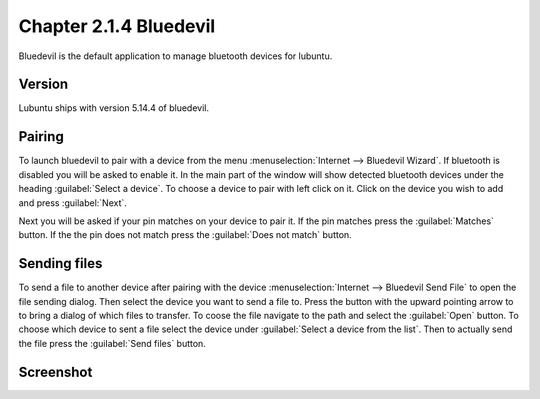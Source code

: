 Chapter 2.1.4 Bluedevil
=======================

Bluedevil is the default application to manage bluetooth devices for lubuntu.



Version
-------
Lubuntu ships with version 5.14.4 of bluedevil. 

Pairing
-------
To launch bluedevil to pair with a device from the menu :menuselection:`Internet --> Bluedevil Wizard`. If bluetooth is disabled you will be asked to enable it. In the main part of the window will show detected bluetooth devices under the heading :guilabel:`Select a device`. To choose a device to pair with left click on it. Click on the device you wish to add and press :guilabel:`Next`.  

Next you will be asked if your pin matches on your device to pair it. If the pin matches press the :guilabel:`Matches` button. If the the pin does not match press the :guilabel:`Does not match` button.

Sending files
-------------
To send a file to another device after pairing with the device :menuselection:`Internet --> Bluedevil Send File` to open the file sending dialog. Then select the device you want to send a file to. Press the button with the upward pointing arrow to to bring a dialog of which files to transfer. To coose the file navigate to the path and select the :guilabel:`Open` button. To choose which device to sent a file select the device under :guilabel:`Select a device from the list`. Then to actually send the file press the :guilabel:`Send files` button. 

.. image:: bluedevil-sendfile.png

Screenshot
----------

.. image:: bluedevilwizard.png
